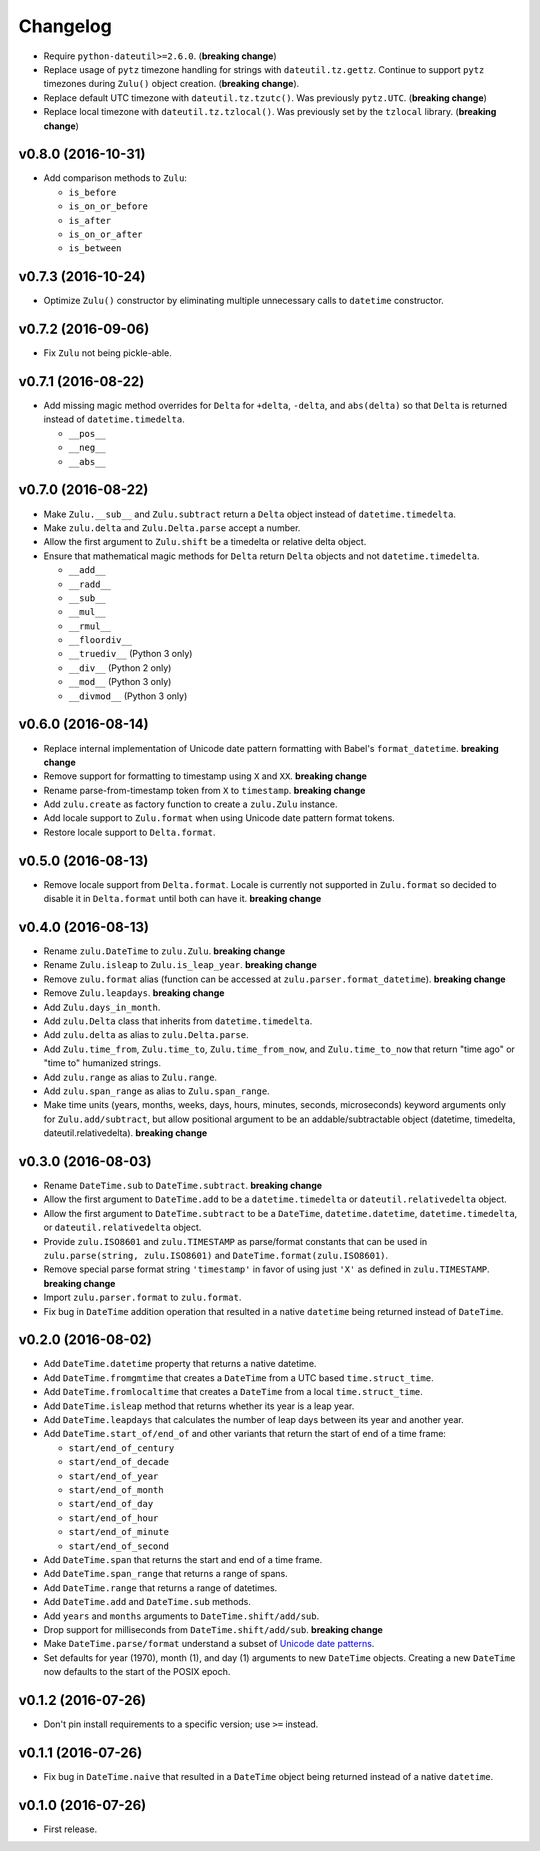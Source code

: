 Changelog
=========


- Require ``python-dateutil>=2.6.0``. (**breaking change**)
- Replace usage of ``pytz`` timezone handling for strings with ``dateutil.tz.gettz``. Continue to support ``pytz`` timezones during ``Zulu()`` object creation. (**breaking change**).
- Replace default UTC timezone with ``dateutil.tz.tzutc()``. Was previously ``pytz.UTC``. (**breaking change**)
- Replace local timezone with ``dateutil.tz.tzlocal()``. Was previously set by the ``tzlocal`` library. (**breaking change**)


v0.8.0 (2016-10-31)
-------------------

- Add comparison methods to ``Zulu``:

  - ``is_before``
  - ``is_on_or_before``
  - ``is_after``
  - ``is_on_or_after``
  - ``is_between``


v0.7.3 (2016-10-24)
-------------------

- Optimize ``Zulu()`` constructor by eliminating multiple unnecessary calls to ``datetime`` constructor.


v0.7.2 (2016-09-06)
-------------------

- Fix ``Zulu`` not being pickle-able.


v0.7.1 (2016-08-22)
-------------------

- Add missing magic method overrides for ``Delta`` for ``+delta``, ``-delta``, and ``abs(delta)`` so that ``Delta`` is returned instead of ``datetime.timedelta``.

  - ``__pos__``
  - ``__neg__``
  - ``__abs__``


v0.7.0 (2016-08-22)
-------------------

- Make ``Zulu.__sub__`` and ``Zulu.subtract`` return a ``Delta`` object instead of ``datetime.timedelta``.
- Make ``zulu.delta`` and ``Zulu.Delta.parse`` accept a number.
- Allow the first argument to ``Zulu.shift`` be a timedelta or relative delta object.
- Ensure that mathematical magic methods for ``Delta`` return ``Delta`` objects and not ``datetime.timedelta``.

  - ``__add__``
  - ``__radd__``
  - ``__sub__``
  - ``__mul__``
  - ``__rmul__``
  - ``__floordiv__``
  - ``__truediv__`` (Python 3 only)
  - ``__div__`` (Python 2 only)
  - ``__mod__`` (Python 3 only)
  - ``__divmod__`` (Python 3 only)


v0.6.0 (2016-08-14)
-------------------

- Replace internal implementation of Unicode date pattern formatting with Babel's ``format_datetime``. **breaking change**
- Remove support for formatting to timestamp using ``X`` and ``XX``. **breaking change**
- Rename parse-from-timestamp token from ``X`` to ``timestamp``. **breaking change**
- Add ``zulu.create`` as factory function to create a ``zulu.Zulu`` instance.
- Add locale support to ``Zulu.format`` when using Unicode date pattern format tokens.
- Restore locale support to ``Delta.format``.


v0.5.0 (2016-08-13)
-------------------

- Remove locale support from ``Delta.format``. Locale is currently not supported in ``Zulu.format`` so decided to disable it in ``Delta.format`` until both can have it. **breaking change**


v0.4.0 (2016-08-13)
-------------------

- Rename ``zulu.DateTime`` to ``zulu.Zulu``. **breaking change**
- Rename ``Zulu.isleap`` to ``Zulu.is_leap_year``. **breaking change**
- Remove ``zulu.format`` alias (function can be accessed at ``zulu.parser.format_datetime``). **breaking change**
- Remove ``Zulu.leapdays``. **breaking change**
- Add ``Zulu.days_in_month``.
- Add ``zulu.Delta`` class that inherits from ``datetime.timedelta``.
- Add ``zulu.delta`` as alias to ``zulu.Delta.parse``.
- Add ``Zulu.time_from``, ``Zulu.time_to``, ``Zulu.time_from_now``, and ``Zulu.time_to_now`` that return "time ago" or "time to" humanized strings.
- Add ``zulu.range`` as alias to ``Zulu.range``.
- Add ``zulu.span_range`` as alias to ``Zulu.span_range``.
- Make time units (years, months, weeks, days, hours, minutes, seconds, microseconds) keyword arguments only for ``Zulu.add/subtract``, but allow positional argument to be an addable/subtractable object (datetime, timedelta, dateutil.relativedelta). **breaking change**


v0.3.0 (2016-08-03)
-------------------

- Rename ``DateTime.sub`` to ``DateTime.subtract``. **breaking change**
- Allow the first argument to ``DateTime.add`` to be a ``datetime.timedelta`` or ``dateutil.relativedelta`` object.
- Allow the first argument to ``DateTime.subtract`` to be a ``DateTime``, ``datetime.datetime``, ``datetime.timedelta``, or ``dateutil.relativedelta`` object.
- Provide ``zulu.ISO8601`` and ``zulu.TIMESTAMP`` as parse/format constants that can be used in ``zulu.parse(string, zulu.ISO8601)`` and ``DateTime.format(zulu.ISO8601)``.
- Remove special parse format string ``'timestamp'`` in favor of using just ``'X'`` as defined in ``zulu.TIMESTAMP``. **breaking change**
- Import ``zulu.parser.format`` to ``zulu.format``.
- Fix bug in ``DateTime`` addition operation that resulted in a native ``datetime`` being returned instead of ``DateTime``.


v0.2.0 (2016-08-02)
-------------------

- Add ``DateTime.datetime`` property that returns a native datetime.
- Add ``DateTime.fromgmtime`` that creates a ``DateTime`` from a UTC based ``time.struct_time``.
- Add ``DateTime.fromlocaltime`` that creates a ``DateTime`` from a local ``time.struct_time``.
- Add ``DateTime.isleap`` method that returns whether its year is a leap year.
- Add ``DateTime.leapdays`` that calculates the number of leap days between its year and another year.
- Add ``DateTime.start_of/end_of`` and other variants that return the start of end of a time frame:

  - ``start/end_of_century``
  - ``start/end_of_decade``
  - ``start/end_of_year``
  - ``start/end_of_month``
  - ``start/end_of_day``
  - ``start/end_of_hour``
  - ``start/end_of_minute``
  - ``start/end_of_second``

- Add ``DateTime.span`` that returns the start and end of a time frame.
- Add ``DateTime.span_range`` that returns a range of spans.
- Add ``DateTime.range`` that returns a range of datetimes.
- Add ``DateTime.add`` and ``DateTime.sub`` methods.
- Add ``years`` and ``months`` arguments to ``DateTime.shift/add/sub``.
- Drop support for milliseconds from ``DateTime.shift/add/sub``. **breaking change**
- Make ``DateTime.parse/format`` understand a subset of `Unicode date patterns <http://www.unicode.org/reports/tr35/tr35-19.html#Date_Field_Symbol_Table>`_.
- Set defaults for year (1970), month (1), and day (1) arguments to new ``DateTime`` objects. Creating a new ``DateTime`` now defaults to the start of the POSIX epoch.


v0.1.2 (2016-07-26)
-------------------

- Don't pin install requirements to a specific version; use ``>=`` instead.


v0.1.1 (2016-07-26)
-------------------

- Fix bug in ``DateTime.naive`` that resulted in a ``DateTime`` object being returned instead of a native ``datetime``.


v0.1.0 (2016-07-26)
-------------------

- First release.
